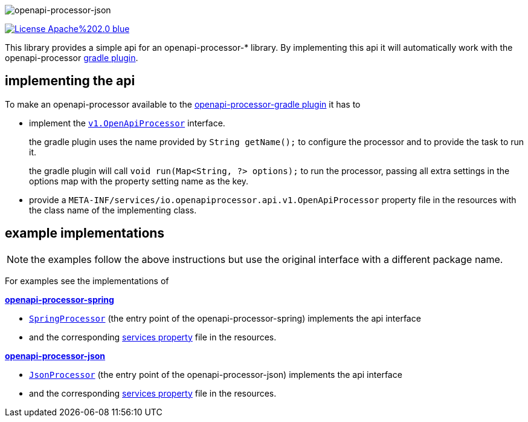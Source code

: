 :author: Martin Hauner
:page-title: openapi-processor-api
//:page-aliases: current@api:ROOT:index.adoc, latest@api:ROOT:index.adoc
:badge-license: https://img.shields.io/badge/License-Apache%202.0-blue.svg?labelColor=313A42
:badge-ci: https://github.com/openapi-processor/openapi-processor-api/workflows/ci/badge.svg
:oapa-ci: https://github.com/openapi-processor/openapi-processor-api/actions?query=workflow%3Aci
:oapa-license: https://github.com/openapi-processor/openapi-processor-api/blob/master/LICENSE
//
:oap-api: https://github.com/openapi-processor/openapi-processor-api/blob/master/src/main/java/io/openapiprocessor/api/v1/OpenApiProcessor.java

:oap-spring-api-impl: https://github.com/openapi-processor/openapi-processor-spring/blob/master/src/main/groovy/com/github/hauner/openapi/spring/processor/SpringProcessor.groovy
:oap-spring-api-props: https://github.com/openapi-processor/openapi-processor-spring/blob/master/src/main/resources/META-INF/services/com.github.hauner.openapi.api.OpenApiProcessor

:oap-json-api-impl: https://github.com/openapi-processor/openapi-processor-json/blob/master/src/main/groovy/com/github/hauner/openapi/spring/processor/JsonProcessor.groovy
:oap-json-api-props: https://github.com/openapi-processor/openapi-processor-json/blob/master/src/main/resources/META-INF/services/com.github.hauner.openapi.api.OpenApiProcessor


//
// content
//
image:openapi-processor-api$$@$$1280x200.png[openapi-processor-json]

// badges
//todo link:{oapa-ci}[image:{badge-ci}[]]
link:{oapa-license}[image:{badge-license}[]]


This library provides a simple api for an openapi-processor-* library. By implementing this api
it will automatically work with the openapi-processor xref:gradle::index.adoc[gradle plugin].


== implementing the api

To make an openapi-processor available to the
xref:gradle::index.adoc[openapi-processor-gradle plugin] it has to

- implement the link:{oap:api}[`v1.OpenApiProcessor`] interface.
+
the gradle plugin uses the name provided by `String getName();` to configure the processor and to
provide the task to run it.
+
the gradle plugin will call `void run(Map<String, ?> options);` to run the processor, passing all
extra settings in the options map with the property setting name as the key.

- provide a `META-INF/services/io.openapiprocessor.api.v1.OpenApiProcessor` property file in
 the resources with the class name of the implementing class.


== example implementations

NOTE: the examples follow the above instructions but use the original interface with a different package name.

For examples see the implementations of

*xref:spring::index.adoc[openapi-processor-spring]*

- link:{oap-spring-api-impl}[`SpringProcessor`] (the entry point of the openapi-processor-spring)
 implements the api interface
- and the corresponding link:{oap-spring-api-props}[services property] file in the resources.

*xref:json::index.adoc[openapi-processor-json]*

- link:{oap-json-api-impl}[`JsonProcessor`] (the entry point of the openapi-processor-json)
 implements the api interface
- and the corresponding link:{oap-json-api-props}[services property] file in the resources.
